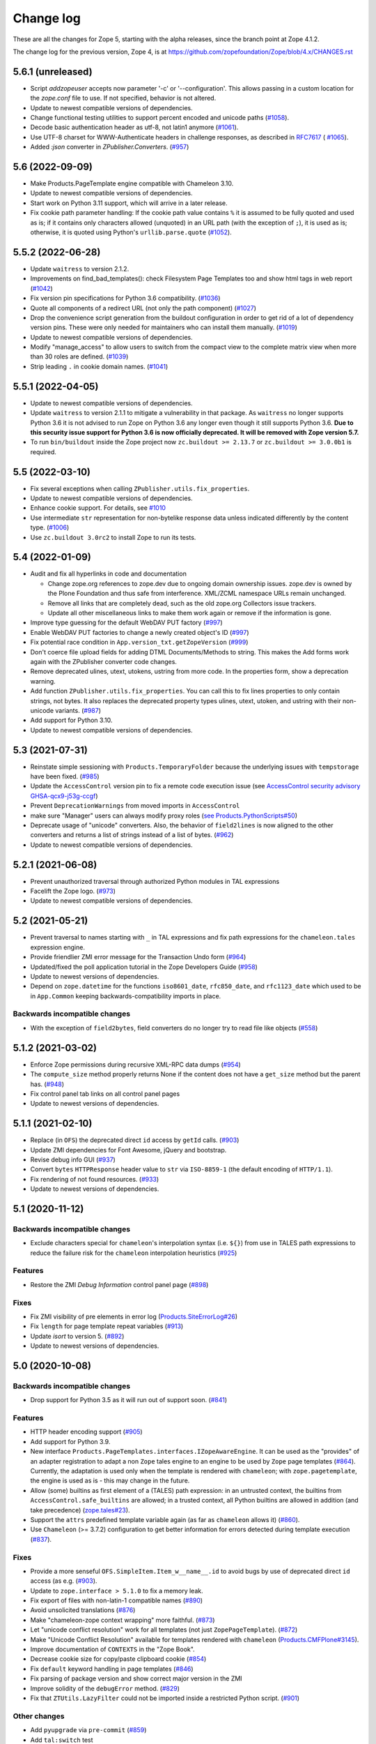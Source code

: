 Change log
==========

These are all the changes for Zope 5, starting with the alpha releases,
since the branch point at Zope 4.1.2.

The change log for the previous version, Zope 4, is at
https://github.com/zopefoundation/Zope/blob/4.x/CHANGES.rst

5.6.1 (unreleased)
------------------

- Script `addzopeuser` accepts now parameter '-c' or '--configuration'.
  This allows passing in a custom location for the `zope.conf` file to use.
  If not specified, behavior is not altered.

- Update to newest compatible versions of dependencies.

- Change functional testing utilities to support percent encoded and unicode
  paths (`#1058 <https://github.com/zopefoundation/Zope/issues/1058>`_).

- Decode basic authentication header as utf-8, not latin1 anymore
  (`#1061 <https://github.com/zopefoundation/Zope/issues/1061>`_).

- Use UTF-8 charset for WWW-Authenticate headers in challenge responses,
  as described in `RFC7617 <https://datatracker.ietf.org/doc/html/draft-ietf-httpauth-basicauth-update-07#section-2.1>`_
  ( `#1065 <https://github.com/zopefoundation/Zope/pull/1065>`_).

- Added `:json` converter in `ZPublisher.Converters`.
  (`#957 <https://github.com/zopefoundation/Zope/issues/957>`_)


5.6 (2022-09-09)
----------------

- Make Products.PageTemplate engine compatible with Chameleon 3.10.

- Update to newest compatible versions of dependencies.

- Start work on Python 3.11 support, which will arrive in a later release.

- Fix cookie path parameter handling:
  If the cookie path value contains ``%`` it is assumed to be
  fully quoted and used as is;
  if it contains only characters allowed (unquoted)
  in an URL path (with the exception of ``;``),
  it is used as is; otherwise, it is quoted using Python's
  ``urllib.parse.quote``
  (`#1052 <https://github.com/zopefoundation/Zope/issues/1052>`_).


5.5.2 (2022-06-28)
------------------

- Update ``waitress`` to version 2.1.2.

- Improvements on find_bad_templates(): check Filesystem Page
  Templates too and show html tags in web report
  (`#1042 <https://github.com/zopefoundation/Zope/issues/1042>`_)

- Fix version pin specifications for Python 3.6 compatibility.
  (`#1036 <https://github.com/zopefoundation/Zope/issues/1036>`_)

- Quote all components of a redirect URL (not only the path component)
  (`#1027 <https://github.com/zopefoundation/Zope/issues/1027>`_)

- Drop the convenience script generation from the buildout configuration
  in order to get rid of a lot of dependency version pins.
  These were only needed for maintainers who can install them manually.
  (`#1019 <https://github.com/zopefoundation/Zope/issues/1019>`_)

- Update to newest compatible versions of dependencies.

- Modify "manage_access" to allow users to switch from the compact view
  to the complete matrix view when more than 30 roles are defined.
  (`#1039 <https://github.com/zopefoundation/Zope/pull/1039>`_)

- Strip leading ``.`` in cookie domain names.
  (`#1041 <https://github.com/zopefoundation/Zope/pull/1041>`_)


5.5.1 (2022-04-05)
------------------

- Update to newest compatible versions of dependencies.

- Update ``waitress`` to version 2.1.1 to mitigate a vulnerability in that
  package. As ``waitress`` no longer supports Python 3.6 it is not advised
  to run Zope on Python 3.6 any longer even though it still supports Python
  3.6. **Due to this security issue support for Python 3.6 is now officially
  deprecated. It will be removed with Zope version 5.7.**

- To run ``bin/buildout`` inside the Zope project now ``zc.buildout >= 2.13.7``
  or ``zc.buildout >= 3.0.0b1`` is required.


5.5 (2022-03-10)
----------------

- Fix several exceptions when calling ``ZPublisher.utils.fix_properties``.

- Update to newest compatible versions of dependencies.

- Enhance cookie support. For details, see
  `#1010 <https://github.com/zopefoundation/Zope/issues/1010>`_

- Use intermediate ``str`` representation for non-bytelike response data unless
  indicated differently by the content type.
  (`#1006 <https://github.com/zopefoundation/Zope/issues/1006>`_)

- Use ``zc.buildout 3.0rc2`` to install Zope to run its tests.


5.4 (2022-01-09)
----------------

- Audit and fix all hyperlinks in code and documentation

  - Change zope.org references to zope.dev due to ongoing domain ownership
    issues. zope.dev is owned by the Plone Foundation and thus safe from
    interference. XML/ZCML namespace URLs remain unchanged.
  - Remove all links that are completely dead, such as the old zope.org
    Collectors issue trackers.
  - Update all other miscellaneous links to make them work again or remove if
    the information is gone.

- Improve type guessing for the default WebDAV PUT factory
  (`#997 <https://github.com/zopefoundation/Zope/issues/997>`_)

- Enable WebDAV PUT factories to change a newly created object's ID
  (`#997 <https://github.com/zopefoundation/Zope/issues/997>`_)

- Fix potential race condition in ``App.version_txt.getZopeVersion``
  (`#999 <https://github.com/zopefoundation/Zope/issues/999>`_)

- Don't coerce file upload fields for adding DTML Documents/Methods to string.
  This makes the Add forms work again with the ZPublisher converter code
  changes.

- Remove deprecated ulines, utext, utokens, ustring from more code.
  In the properties form, show a deprecation warning.

- Add function ``ZPublisher.utils.fix_properties``.
  You can call this to fix lines properties to only contain strings, not bytes.
  It also replaces the deprecated property types ulines, utext, utoken, and
  ustring with their non-unicode variants.
  (`#987 <https://github.com/zopefoundation/Zope/issues/987>`_)

- Add support for Python 3.10.

- Update to newest compatible versions of dependencies.


5.3 (2021-07-31)
----------------

- Reinstate simple sessioning with ``Products.TemporaryFolder``
  because the underlying issues with ``tempstorage`` have been fixed.
  (`#985 <https://github.com/zopefoundation/Zope/issues/985>`_)

- Update the ``AccessControl`` version pin to fix a remote code execution issue
  (see `AccessControl security advisory GHSA-qcx9-j53g-ccgf
  <https://github.com/zopefoundation/AccessControl/security/advisories/GHSA-qcx9-j53g-ccgf>`_)

- Prevent ``DeprecationWarnings`` from moved imports in ``AccessControl``

- make sure "Manager" users can always modify proxy roles
  (`see Products.PythonScripts#50
  <https://github.com/zopefoundation/Products.PythonScripts/issues/50>`_)

- Deprecate usage of "unicode" converters. Also, the behavior of
  ``field2lines`` is now aligned to the other converters and returns a list of
  strings instead of a list of bytes.
  (`#962 <https://github.com/zopefoundation/Zope/issues/962>`_)

- Update to newest compatible versions of dependencies.


5.2.1 (2021-06-08)
------------------

- Prevent unauthorized traversal through authorized Python modules in
  TAL expressions

- Facelift the Zope logo.
  (`#973 <https://github.com/zopefoundation/Zope/issues/973>`_)

- Update to newest compatible versions of dependencies.


5.2 (2021-05-21)
----------------

- Prevent traversal to names starting with ``_`` in TAL expressions
  and fix path expressions for the ``chameleon.tales`` expression engine.

- Provide friendlier ZMI error message for the Transaction Undo form
  (`#964 <https://github.com/zopefoundation/Zope/issues/964>`_)

- Updated/fixed the poll application tutorial in the Zope Developers Guide
  (`#958 <https://github.com/zopefoundation/Zope/issues/958>`_)

- Update to newest versions of dependencies.

- Depend on ``zope.datetime`` for the functions ``iso8601_date``,
  ``rfc850_date``, and ``rfc1123_date`` which used to be in ``App.Common``
  keeping backwards-compatibility imports in place.

Backwards incompatible changes
++++++++++++++++++++++++++++++

- With the exception of ``field2bytes``, field converters do no longer try to
  read file like objects
  (`#558 <https://github.com/zopefoundation/Zope/issues/558>`_)


5.1.2 (2021-03-02)
------------------

- Enforce Zope permissions during recursive XML-RPC data dumps
  (`#954 <https://github.com/zopefoundation/Zope/issues/954>`_)

- The ``compute_size`` method properly returns None if the content does not
  have a ``get_size`` method but the parent has.
  (`#948 <https://github.com/zopefoundation/Zope/issues/948>`_)

- Fix control panel tab links on all control panel pages

- Update to newest versions of dependencies.


5.1.1 (2021-02-10)
------------------

- Replace (in ``OFS``) the deprecated direct ``id`` access by
  ``getId`` calls.
  (`#903 <https://github.com/zopefoundation/Zope/issues/903>`_)

- Update ZMI dependencies for Font Awesome, jQuery and bootstrap.

- Revise debug info GUI
  (`#937 <https://github.com/zopefoundation/Zope/pull/937>`_)

- Convert ``bytes`` ``HTTPResponse`` header value to ``str``
  via ``ISO-8859-1`` (the default encoding of ``HTTP/1.1``).

- Fix rendering of not found resources.
  (`#933 <https://github.com/zopefoundation/Zope/pull/933>`_)

- Update to newest versions of dependencies.


5.1 (2020-11-12)
----------------

Backwards incompatible changes
++++++++++++++++++++++++++++++

- Exclude characters special for ``chameleon``'s interpolation syntax
  (i.e. ``${}``) from use in TALES path expressions to reduce the failure risk
  for the ``chameleon`` interpolation heuristics
  (`#925 <https://github.com/zopefoundation/Zope/issues/925>`_)

Features
++++++++

- Restore the ZMI `Debug Information` control panel page
  (`#898 <https://github.com/zopefoundation/Zope/issues/898>`_)

Fixes
+++++

- Fix ZMI visibility of pre elements in error log
  (`Products.SiteErrorLog#26
  <https://github.com/zopefoundation/Products.SiteErrorLog/issues/26>`_)

- Fix ``length`` for page template repeat variables
  (`#913 <https://github.com/zopefoundation/Zope/issues/913>`_)

- Update `isort` to version 5.
  (`#892 <https://github.com/zopefoundation/Zope/pull/892>`_)

- Update to newest versions of dependencies.


5.0 (2020-10-08)
----------------

Backwards incompatible changes
++++++++++++++++++++++++++++++

- Drop support for Python 3.5 as it will run out of support soon.
  (`#841 <https://github.com/zopefoundation/Zope/issues/841>`_)


Features
++++++++

- HTTP header encoding support
  (`#905 <https://github.com/zopefoundation/Zope/pull/905>`_)

- Add support for Python 3.9.

- New interface ``Products.PageTemplates.interfaces.IZopeAwareEngine``.
  It can be used as the "provides" of an adapter registration
  to adapt a non ``Zope`` tales engine to an engine to be used
  by ``Zope`` page templates
  (`#864 <https://github.com/zopefoundation/Zope/issues/864>`_).
  Currently, the adaptation is used only when the
  template is rendered with ``chameleon``;
  with ``zope.pagetemplate``, the engine is used
  as is - this may change in the future.

- Allow (some) builtins as first element of a (TALES) path expression:
  in an untrusted context, the builtins from
  ``AccessControl.safe_builtins`` are allowed;
  in a trusted context, all Python builtins are allowed in addition
  (and take precedence)
  (`zope.tales#23 <https://github.com/zopefoundation/zope.tales/issues/23>`_).

- Support the ``attrs`` predefined template variable again (as
  far as ``chameleon`` allows it)
  (`#860 <https://github.com/zopefoundation/Zope/issues/860>`_).

- Use ``Chameleon`` (>= 3.7.2) configuration to get better
  information for errors detected during template execution
  (`#837 <https://github.com/zopefoundation/Zope/issues/837>`_).

Fixes
+++++

- Provide a more senseful ``OFS.SimpleItem.Item_w__name__.id``
  to avoid bugs by use of deprecated direct ``id`` access
  (as e.g. (`#903 <https://github.com/zopefoundation/Zope/issues/903>`_).

- Update to ``zope.interface > 5.1.0`` to fix a memory leak.

- Fix export of files with non-latin-1 compatible names
  (`#890 <https://github.com/zopefoundation/Zope/issues/890>`_)

- Avoid unsolicited translations
  (`#876 <https://github.com/zopefoundation/Zope/issues/876>`_)

- Make "chameleon-zope context wrapping" more faithful.
  (`#873 <https://github.com/zopefoundation/Zope/pull/873/files>`_)

- Let "unicode conflict resolution" work for all templates (not just
  ``ZopePageTemplate``).
  (`#872 <https://github.com/zopefoundation/Zope/pull/872/files>`_)

- Make "Unicode Conflict Resolution" available for templates
  rendered with ``chameleon``
  (`Products.CMFPlone#3145
  <https://github.com/plone/Products.CMFPlone/issues/3145>`_).

- Improve documentation of ``CONTEXTS`` in the "Zope Book".

- Decrease cookie size for copy/paste clipboard cookie
  (`#854 <https://github.com/zopefoundation/Zope/issues/854>`_)

- Fix ``default`` keyword handling in page templates
  (`#846 <https://github.com/zopefoundation/Zope/issues/846>`_)

- Fix parsing of package version and show correct major version in the ZMI

- Improve solidity of the ``debugError`` method.
  (`#829 <https://github.com/zopefoundation/Zope/issues/829>`_)

- Fix that ``ZTUtils.LazyFilter`` could not be imported inside a restricted
  Python script.
  (`#901 <https://github.com/zopefoundation/Zope/pull/901>`_)

Other changes
+++++++++++++

- Add ``pyupgrade`` via ``pre-commit``
  (`#859 <https://github.com/zopefoundation/Zope/issues/859>`_)

- Add ``tal:switch`` test


5.0a2 (2020-04-24)
------------------

Bug fixes
+++++++++

- Pin ``AccessControl`` 4.2 for the `Manage WebDAV Locks` permission

- Fix ``HEAD`` requests on registered views
  (`#816 <https://github.com/zopefoundation/Zope/issues/816>`_)

- Improve ``chameleon`` --> ``zope.tales`` context wrapper
  (support for template variable injection)
  (`#812 <https://github.com/zopefoundation/Zope/pull/812>`_).

- Require ``zope.tales>=5.0.2``

- Fix issue 717 by fully honoring the engine returned by
  ``PageTemplate.pt_getEngine``
  (`#717 <https://github.com/zopefoundation/Zope/issues/717>`_).
  The engine also decides about the use of ``zope.tales``
  (engine is an instance of ``zope.pagetemplate.engine.ZopeBaseEngine``)
  or ``chameleon.tales`` (otherwise) TALES expressions.

- Fixed encoding issue of `displayname` WebDAV property
  (`#797 <https://github.com/zopefoundation/Zope/issues/797>`_)

- Fixed fallback implementation of ``manage_DAVget``
  (`#799 <https://github.com/zopefoundation/Zope/issues/799>`_)

Other changes
+++++++++++++

- Update to newest versions of dependencies.


5.0a1 (2020-02-28)
------------------

Backwards incompatible changes
++++++++++++++++++++++++++++++

- Drop support for Python 2.7 aka Zope 5 cannot be run on Python 2 any more.
  If you are still running on Python 2.7 upgrade to the latest Zope 4 version
  first, migrate to Python 3 and than switch to Zope 5.
  (`#692 <https://github.com/zopefoundation/Zope/issues/692>`_)

- Remove all backwards-compatibility code marked to go away in Zope 5
  (`#478 <https://github.com/zopefoundation/Zope/issues/478>`_)

- Drop support for running Zope with ZServer as it is Python 2 only.
  (`#592 <https://github.com/zopefoundation/Zope/issues/592>`_)

- Remove deprecated ``postProcessInputs`` request method.
  (`#782 <https://github.com/zopefoundation/Zope/issues/782>`_)

- Remove deprecated module ``ZPublisher.maybe_lock``.
  (`#758 <https://github.com/zopefoundation/Zope/issues/758>`_)

- Remove Help System methods from the product context.
  (`#756 <https://github.com/zopefoundation/Zope/issues/756>`_)

- Remove more deprecated code.
  (`#757 <https://github.com/zopefoundation/Zope/issues/757>`_)

- Updated Zope documentation sources for Zope 5.
  (`#659 <https://github.com/zopefoundation/Zope/issues/659>`_)

New features
++++++++++++

- Restore WebDAV support in Zope.
  (`#744 <https://github.com/zopefoundation/Zope/issues/744>`_)

- Enable WebDAV support independent of ``ZServer``.
  (`#787 <https://github.com/zopefoundation/Zope/pull/787>`_)

- Clean up and sanitize permissions used for WebDAV-related methods.

- Add ``wsgi.file_wrapper`` implementation
  https://www.python.org/dev/peps/pep-0333/#optional-platform-specific-file-handling
  (`#719 <https://github.com/zopefoundation/Zope/pull/719>`_)

Bug fixes
+++++++++

- Only use ``wsgi.file_wrapper`` for response bodies with a ``read`` method.
  (`#763 <https://github.com/zopefoundation/Zope/issues/763>`_)

- Improve detection of HTTPS requests.
  (`#680 <https://github.com/zopefoundation/Zope/issues/680>`_)

- Fix several ZMI links so they respect virtual hosting.
  (`#788 <https://github.com/zopefoundation/Zope/issues/788>`_)

- Fix sort link URLs on ``manage_main``
  (`#748 <https://github.com/zopefoundation/Zope/issues/748>`_)

- More tests to make sure all ``__str__`` implementations return native
  strings.
  (`#692 <https://github.com/zopefoundation/Zope/issues/692>`_)

- Fix longstanding test bug by forcing the page template engine.
  Many tests in ``Products.PageTemplates`` used the old Zope page template
  engine because the correct one was not registered during setup.

- Close opened db during shutdown (as ZServer is already doing).
  (`#740 <https://github.com/zopefoundation/Zope/issues/740>`_)

- The method ``unrestrictedTraverse`` raises an error when
  the argument ``path`` is not something it can work with.
  (`#674 <https://github.com/zopefoundation/Zope/issues/674>`_)

- Improve ZMI Security Tab usability for high numbers of roles.
  (`#730 <https://github.com/zopefoundation/Zope/issues/730>`_)

- Some small ZMI rendering fixes.
  (`#729 <https://github.com/zopefoundation/Zope/issues/729>`_)

- Fix error when using database minimize in the ZMI.
  (`#726 <https://github.com/zopefoundation/Zope/issues/726>`_)

- Fix ``__getattr__`` signature in ``UnauthorizedBinding``.
  (`#703 <https://github.com/zopefoundation/Zope/issues/703>`_)

- Fix VirtualHostMonster not being able to set mappings under Python 3.
  (`#708 <https://github.com/zopefoundation/Zope/issues/708>`_)

- Reduce the danger of acquiring built-in names on the ZMI Find tab.
  (`#712 <https://github.com/zopefoundation/Zope/issues/712>`_)

- Restore the mistakenly removed Properties ZMI tab on Image objects
  (`#706 <https://github.com/zopefoundation/Zope/issues/706>`_)

- Fix ``OFS.Image.File.__str__`` for ``Pdata`` contents
  (`#711 <https://github.com/zopefoundation/Zope/issues/711>`_)

- Set ``REMOTE_USER`` in wsgi environ using Zope user authentication
  (`#713 <https://github.com/zopefoundation/Zope/pull/713>`_)

- Add ``Paste`` as ``extras_require`` dependency to pull in ``Paste`` when
  installing with `pip` and `constraints.txt` to prevent startup errors.
  This requires adding the ``[wsgi]`` extra in the egg specification.
  (`#734 <https://github.com/zopefoundation/Zope/issues/734>`_)

Other changes
+++++++++++++

- Move retried request delay handling out of ``supports_retry``
  (`#474 <https://github.com/zopefoundation/Zope/issues/474>`_)

- Improve documentation for Zope's error logging services.
